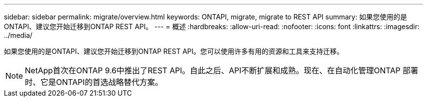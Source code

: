 ---
sidebar: sidebar 
permalink: migrate/overview.html 
keywords: ONTAPI, migrate, migrate to REST API 
summary: 如果您使用的是ONTAPI、建议您开始迁移到ONTAP REST API。 
---
= 概述
:hardbreaks:
:allow-uri-read: 
:nofooter: 
:icons: font
:linkattrs: 
:imagesdir: ../media/


[role="lead"]
如果您使用的是ONTAPI、建议您开始迁移到ONTAP REST API。您可以使用许多有用的资源和工具来支持迁移。


NOTE: NetApp首次在ONTAP 9.6中推出了REST API。自此之后、API不断扩展和成熟。现在、在自动化管理ONTAP 部署时、它是ONTAPI的首选战略替代方案。
